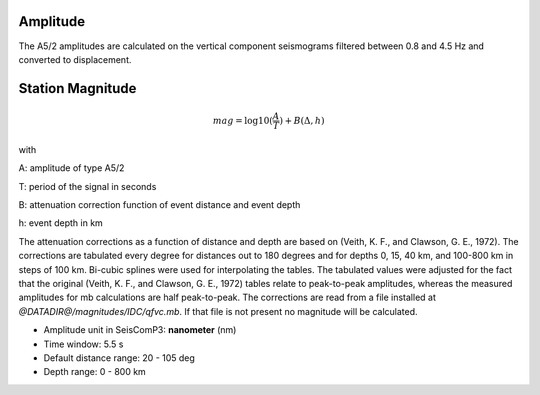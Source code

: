 Amplitude
---------

The A5/2 amplitudes are calculated on the vertical component seismograms filtered
between 0.8 and 4.5 Hz and converted to displacement.

Station Magnitude
-----------------

.. math::

   mag = \log10(\frac{A}{T}) + B(\Delta,h)

with

A: amplitude of type A5/2

T: period of the signal in seconds

B: attenuation correction function of event distance and event depth

h: event depth in km

The attenuation corrections as a function of distance and depth are based on
(Veith, K. F., and Clawson, G. E., 1972). The corrections are tabulated every
degree for distances out to 180 degrees and for depths 0, 15, 40 km, and
100-800 km in steps of 100 km. Bi-cubic splines were used for interpolating the
tables. The tabulated values were adjusted for the fact that the original
(Veith, K. F., and Clawson, G. E., 1972) tables relate to peak-to-peak
amplitudes, whereas the measured amplitudes for mb calculations are half
peak-to-peak. The corrections are read from a file installed at
`@DATADIR@/magnitudes/IDC/qfvc.mb`. If that file is not present no magnitude
will be calculated.

* Amplitude unit in SeisComP3: **nanometer** (nm)
* Time window: 5.5 s
* Default distance range: 20 - 105 deg
* Depth range: 0 - 800 km
